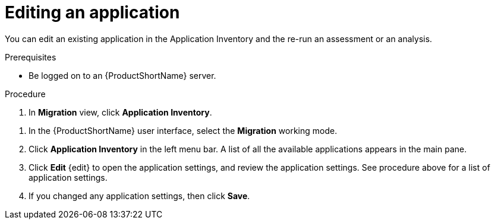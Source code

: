// Module included in the following assemblies:
//
// * docs/web-console-guide/master.adoc

:_content-type: PROCEDURE
[id="mta-web-edit-application_{context}"]
= Editing an application

You can edit an existing application in the Application Inventory and the re-run an assessment or an analysis.

.Prerequisites

* Be logged on to an {ProductShortName} server.

.Procedure

. In *Migration* view, click *Application Inventory*.

// image::mta-assessment-apps-01.png[MTA Application inventory]

. In the {ProductShortName} user interface, select the *Migration* working mode.
. Click *Application Inventory* in the left menu bar. A list of all the available applications appears in the main pane.
. Click *Edit* {edit} to open the application settings, and review the application settings. See procedure above for a list of application settings.
. If you changed any application settings, then click *Save*.

